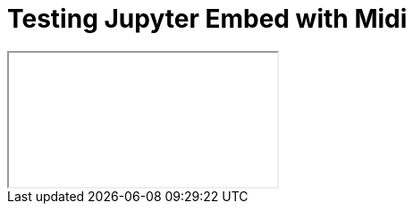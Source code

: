 = Testing Jupyter Embed with Midi

++++
<iframe class="ipynb-embed" data-filename="Scales.html"></iframe>
++++